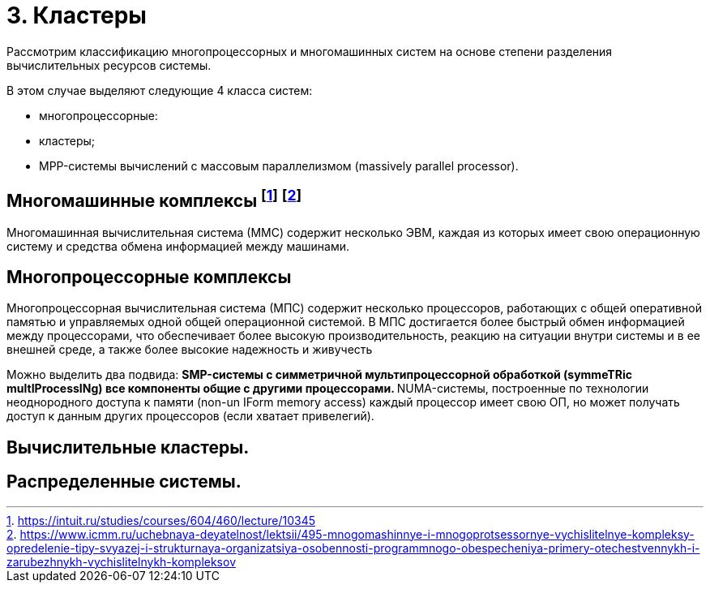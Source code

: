 = 3. Кластеры 

Рассмотрим классификацию многопроцессорных и многомашинных систем на основе степени разделения вычислительных ресурсов системы.

В этом случае выделяют следующие 4 класса систем:

* многопроцессорные:
* кластеры;
* MPP-системы вычислений с массовым параллелизмом (massively parallel processor).

== Многомашинные комплексы footnote:[https://intuit.ru/studies/courses/604/460/lecture/10345] footnote:[https://www.icmm.ru/uchebnaya-deyatelnost/lektsii/495-mnogomashinnye-i-mnogoprotsessornye-vychislitelnye-kompleksy-opredelenie-tipy-svyazej-i-strukturnaya-organizatsiya-osobennosti-programmnogo-obespecheniya-primery-otechestvennykh-i-zarubezhnykh-vychislitelnykh-kompleksov]

Многомашинная вычислительная система (ММС) содержит несколько ЭВМ, каждая из которых имеет свою операционную систему и средства обмена информацией между машинами. 

== Многопроцессорные комплексы 

Многопроцессорная вычислительная система (МПС) содержит несколько процессоров, работающих с общей оперативной памятью и управляемых одной общей операционной системой. В МПС достигается более быстрый обмен информацией между процессорами, что обеспечивает более высокую производительность, реакцию на ситуации внутри системы и в ее внешней среде, а также более высокие надежность и живучесть

Можно выделить два подвида:
** SMP-системы с симметричной мультипроцессорной обработкой (symmeTRic multIProcessINg) все компоненты общие с другими процессорами.
** NUMA-системы, построенные по технологии неоднородного доступа к памяти (non-un IForm memory access) каждый процессор имеет свою ОП, но может получать доступ к данным других процессоров (если хватает привелегий).

== Вычислительные кластеры.

== Распределенные системы.
